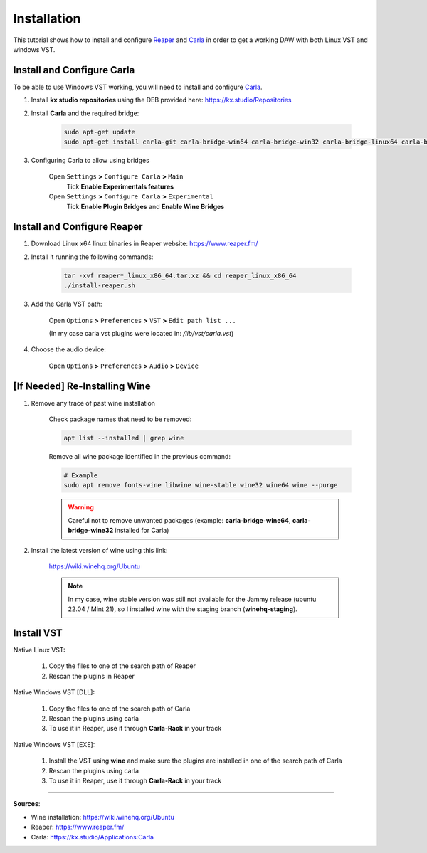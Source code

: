 Installation
============

This tutorial shows how to install and configure `Reaper <https://www.reaper.fm/>`_ and `Carla <https://kx.studio/Applications:Carla>`_ in order to get a working DAW with both Linux VST and windows VST.


Install and Configure Carla
###########################

To be able to use Windows VST working, you will need to install and configure `Carla <https://kx.studio/Applications:Carla>`_.

#. Install **kx studio repositories** using the DEB provided here: https://kx.studio/Repositories

#. Install **Carla** and the required bridge:

    .. code-block:: bash

        sudo apt-get update
        sudo apt-get install carla-git carla-bridge-win64 carla-bridge-win32 carla-bridge-linux64 carla-bridge-linux32 carla-bridge-wine64 carla-bridge-wine32

#. Configuring Carla to allow using bridges

    Open ``Settings`` **>** ``Configure Carla`` **>** ``Main``
        Tick **Enable Experimentals features**

    Open ``Settings`` **>** ``Configure Carla`` **>** ``Experimental``
        Tick **Enable Plugin Bridges** and **Enable Wine Bridges**


Install and Configure Reaper
############################


#. Download Linux x64 linux binaries in Reaper website: https://www.reaper.fm/

#. Install it running the following commands:

    .. code-block:: bash

        tar -xvf reaper*_linux_x86_64.tar.xz && cd reaper_linux_x86_64
        ./install-reaper.sh

#. Add the Carla VST path:

    Open ``Options`` **>** ``Preferences`` **>** ``VST`` **>** ``Edit path list ...``

    (In my case carla vst plugins were located in: `/lib/vst/carla.vst`)

#. Choose the audio device:

    Open ``Options`` **>** ``Preferences`` **>** ``Audio`` **>** ``Device``


[If Needed] Re-Installing Wine
##############################

#. Remove any trace of past wine installation

    Check package names that need to be removed:

    .. code-block:: bash

        apt list --installed | grep wine
    
    Remove all wine package identified in the previous command:

    .. code-block:: bash
        
        # Example
        sudo apt remove fonts-wine libwine wine-stable wine32 wine64 wine --purge

    .. warning::
        Careful not to remove unwanted packages (example: **carla-bridge-wine64**, **carla-bridge-wine32** installed for Carla)

#. Install the latest version of wine using this link:

    https://wiki.winehq.org/Ubuntu

    .. note::
        In my case, wine stable version was still not available for the Jammy release (ubuntu 22.04 / Mint 21), so I installed wine with the staging branch (**winehq-staging**).


Install VST
###########

Native Linux VST:

    #. Copy the files to one of the search path of Reaper
    #. Rescan the plugins in Reaper

Native Windows VST [DLL]:

    #. Copy the files to one of the search path of Carla
    #. Rescan the plugins using carla
    #. To use it in Reaper, use it through **Carla-Rack** in your track

Native Windows VST [EXE]:

    #. Install the VST using **wine** and make sure the plugins are installed in one of the search path of Carla
    #. Rescan the plugins using carla
    #. To use it in Reaper, use it through **Carla-Rack** in your track


------------------------------------------------------------

**Sources**:

- Wine installation: https://wiki.winehq.org/Ubuntu
- Reaper: https://www.reaper.fm/
- Carla: https://kx.studio/Applications:Carla

